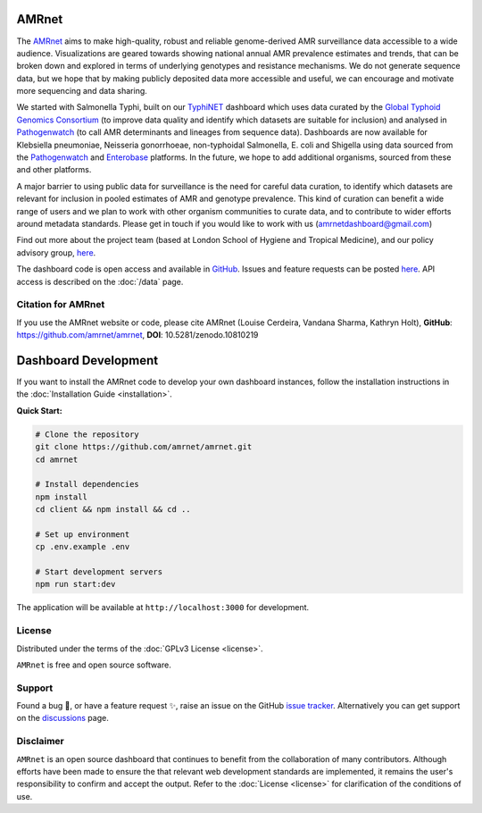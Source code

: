 AMRnet
======

.. container:: justify-text

   The `AMRnet <https://www.amrnet.org/>`_ aims to make high-quality, robust and reliable genome-derived AMR surveillance data accessible to a wide audience. Visualizations are geared towards showing national annual AMR prevalence estimates and trends, that can be broken down and explored in terms of underlying genotypes and resistance mechanisms. We do not generate sequence data, but we hope that by making publicly deposited data more accessible and useful, we can encourage and motivate more sequencing and data sharing.

   We started with Salmonella Typhi, built on our `TyphiNET <https://www.typhi.net>`_ dashboard which uses data curated by the `Global Typhoid Genomics Consortium <http://typhoidgenomics.org>`_ (to improve data quality and identify which datasets are suitable for inclusion) and analysed in `Pathogenwatch <http://pathogen.watch>`_ (to call AMR determinants and lineages from sequence data). Dashboards are now available for Klebsiella pneumoniae, Neisseria gonorrhoeae, non-typhoidal Salmonella, E. coli and Shigella using data sourced from the `Pathogenwatch <http://pathogen.watch>`_ and `Enterobase <https://enterobase.warwick.ac.uk/>`_ platforms. In the future, we hope to add additional organisms, sourced from these and other platforms.

   A major barrier to using public data for surveillance is the need for careful data curation, to identify which datasets are relevant for inclusion in pooled estimates of AMR and genotype prevalence. This kind of curation can benefit a wide range of users and we plan to work with other organism communities to curate data, and to contribute to wider efforts around metadata standards. Please get in touch if you would like to work with us (`amrnetdashboard@gmail.com <amrnetdashboard@gmail.com>`_)

   Find out more about the project team (based at London School of Hygiene and Tropical Medicine), and our policy advisory group, `here <https://www.lshtm.ac.uk/amrnet>`__.

   The dashboard code is open access and available in `GitHub <https://github.com/amrnet/amrnet>`_. Issues and feature requests can be posted `here <https://github.com/amrnet/amrnet/issues>`__. API access is described on the :doc:`/data` page.

Citation for AMRnet
-------------------

.. container:: justify-text

   If you use the AMRnet website or code, please cite AMRnet (Louise Cerdeira, Vandana Sharma, Kathryn Holt), **GitHub**: https://github.com/amrnet/amrnet, **DOI**: 10.5281/zenodo.10810219



Dashboard Development
=====================
.. container:: justify-text

   If you want to install the AMRnet code to develop your own dashboard instances,
   follow the installation instructions in the :doc:`Installation Guide <installation>`.

   **Quick Start:**

   .. code-block:: shell

      # Clone the repository
      git clone https://github.com/amrnet/amrnet.git
      cd amrnet

      # Install dependencies
      npm install
      cd client && npm install && cd ..

      # Set up environment
      cp .env.example .env

      # Start development servers
      npm run start:dev

   The application will be available at ``http://localhost:3000`` for development.


License
-------
.. container:: justify-text

   Distributed under the terms of the :doc:`GPLv3 License <license>`.

   ``AMRnet`` is free and open source software.

Support
-------
.. container:: justify-text

   Found a bug 🐛, or have a feature request ✨, raise an issue on the
   GitHub `issue
   tracker <https://github.com/amrnet/amrnet/issues>`_.
   Alternatively you can get support on the
   `discussions <https://github.com/amrnet/amrnet/discussions>`_
   page.

Disclaimer
----------
.. container:: justify-text

   ``AMRnet`` is an open source dashboard that continues to benefit from
   the collaboration of many contributors. Although efforts have been made to ensure the
   that relevant web development standards are implemented, it remains the
   user's responsibility to confirm and accept the output. Refer to the
   :doc:`License <license>` for clarification of the conditions of use.
